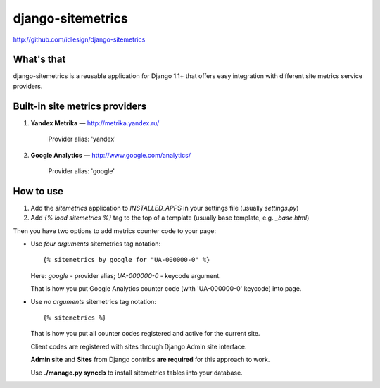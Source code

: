 django-sitemetrics
==================
http://github.com/idlesign/django-sitemetrics


What's that
-----------

django-sitemetrics is a reusable application for Django 1.1+ that offers easy integration with different site metrics service providers.



Built-in site metrics providers
-------------------------------

1. **Yandex Metrika** — http://metrika.yandex.ru/

    Provider alias: 'yandex'

2. **Google Analytics** — http://www.google.com/analytics/

    Provider alias: 'google'



How to use
----------

1. Add the `sitemetrics` application to `INSTALLED_APPS` in your settings file (usually `settings.py`)
2. Add `{% load sitemetrics %}` tag to the top of a template (usually base template, e.g. `_base.html`)

Then you have two options to add metrics counter code to your page:

* Use `four arguments` sitemetrics tag notation:

  ::

  {% sitemetrics by google for "UA-000000-0" %}


  Here: `google` - provider alias; `UA-000000-0` - keycode argument.

  That is how you put Google Analytics counter code (with 'UA-000000-0' keycode) into page.


* Use `no arguments` sitemetrics tag notation:

  ::

  {% sitemetrics %}


  That is how you put all counter codes registered and active for the current site.

  Client codes are registered with sites through Django Admin site interface.

  **Admin site** and **Sites** from Django contribs **are required** for this approach to work.

  Use **./manage.py syncdb** to install sitemetrics tables into your database.

